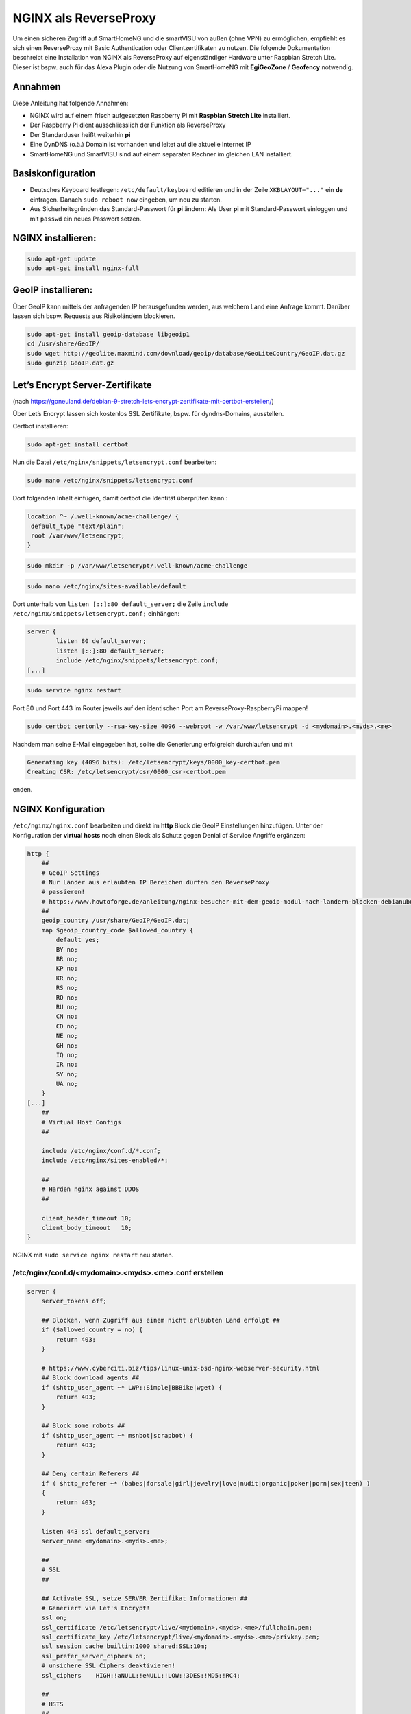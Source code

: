 NGINX als ReverseProxy
======================

Um einen sicheren Zugriff auf SmartHomeNG und die smartVISU von außen
(ohne VPN) zu ermöglichen, empfiehlt es sich einen ReverseProxy mit
Basic Authentication oder Clientzertifikaten zu nutzen. Die folgende
Dokumentation beschreibt eine Installation von NGINX als ReverseProxy
auf eigenständiger Hardware unter Raspbian Stretch Lite. Dieser ist
bspw. auch für das Alexa Plugin oder die Nutzung von SmartHomeNG mit
**EgiGeoZone** / **Geofency** notwendig.

Annahmen
--------

Diese Anleitung hat folgende Annahmen:

* NGINX wird auf einem frisch aufgesetzten Raspberry Pi mit
  **Raspbian Stretch Lite** installiert.
* Der Raspberry Pi dient ausschliesslich der Funktion als ReverseProxy
* Der Standarduser heißt weiterhin **pi**
* Eine DynDNS (o.ä.) Domain ist vorhanden und leitet auf die aktuelle Internet IP
* SmartHomeNG und SmartVISU sind auf einem separaten Rechner im gleichen LAN installiert.

Basiskonfiguration
------------------

-  Deutsches Keyboard festlegen: ``/etc/default/keyboard`` editieren und in
   der Zeile ``XKBLAYOUT="..."`` ein **de** eintragen. Danach
   ``sudo reboot now`` eingeben, um neu zu starten.
-  Aus Sicherheitsgründen das Standard-Passwort für **pi** ändern: Als
   User **pi** mit Standard-Passwort einloggen und mit ``passwd`` ein
   neues Passwort setzen.

NGINX installieren:
-------------------

.. code-block:: bash

   sudo apt-get update
   sudo apt-get install nginx-full

GeoIP installieren:
-------------------

Über GeoIP kann mittels der anfragenden IP herausgefunden werden, aus
welchem Land eine Anfrage kommt. Darüber lassen sich bspw. Requests aus
Risikoländern blockieren.

.. code-block:: bash

   sudo apt-get install geoip-database libgeoip1
   cd /usr/share/GeoIP/
   sudo wget http://geolite.maxmind.com/download/geoip/database/GeoLiteCountry/GeoIP.dat.gz
   sudo gunzip GeoIP.dat.gz

Let’s Encrypt Server-Zertifikate
--------------------------------

(nach
https://goneuland.de/debian-9-stretch-lets-encrypt-zertifikate-mit-certbot-erstellen/)

Über Let’s Encrypt lassen sich kostenlos SSL Zertifikate, bspw. für
dyndns-Domains, ausstellen.

Certbot installieren:

.. code-block:: bash

   sudo apt-get install certbot

Nun die Datei ``/etc/nginx/snippets/letsencrypt.conf`` bearbeiten:

.. code-block:: bash

   sudo nano /etc/nginx/snippets/letsencrypt.conf

Dort folgenden Inhalt einfügen, damit certbot die Identität überprüfen
kann.:

.. code-block:: nginx

   location ^~ /.well-known/acme-challenge/ {
    default_type "text/plain";
    root /var/www/letsencrypt;
   }

.. code-block:: bash

   sudo mkdir -p /var/www/letsencrypt/.well-known/acme-challenge

.. code-block:: bash

   sudo nano /etc/nginx/sites-available/default

Dort unterhalb von ``listen [::]:80 default_server;`` die Zeile
``include /etc/nginx/snippets/letsencrypt.conf;`` einhängen:

.. code-block:: nginx

   server {
           listen 80 default_server;
           listen [::]:80 default_server;
           include /etc/nginx/snippets/letsencrypt.conf;
   [...]

.. code-block:: bash

   sudo service nginx restart

Port 80 und Port 443 im Router jeweils auf den identischen Port am
ReverseProxy-RaspberryPi mappen!

.. code-block:: bash

   sudo certbot certonly --rsa-key-size 4096 --webroot -w /var/www/letsencrypt -d <mydomain>.<myds>.<me>

Nachdem man seine E-Mail eingegeben hat, sollte die Generierung
erfolgreich durchlaufen und mit

.. code-block:: bash

   Generating key (4096 bits): /etc/letsencrypt/keys/0000_key-certbot.pem
   Creating CSR: /etc/letsencrypt/csr/0000_csr-certbot.pem

enden.

NGINX Konfiguration
-------------------

``/etc/nginx/nginx.conf`` bearbeiten und direkt im **http** Block die GeoIP
Einstellungen hinzufügen. Unter der Konfiguration der **virtual hosts**
noch einen Block als Schutz gegen Denial of Service Angriffe ergänzen:

.. code-block::  nginx

   http {
       ##
       # GeoIP Settings
       # Nur Länder aus erlaubten IP Bereichen dürfen den ReverseProxy
       # passieren!
       # https://www.howtoforge.de/anleitung/nginx-besucher-mit-dem-geoip-modul-nach-landern-blocken-debianubuntu/
       ##
       geoip_country /usr/share/GeoIP/GeoIP.dat;
       map $geoip_country_code $allowed_country {
           default yes;
           BY no;
           BR no;
           KP no;
           KR no;
           RS no;
           RO no;
           RU no;
           CN no;
           CD no;
           NE no;
           GH no;
           IQ no;
           IR no;
           SY no;
           UA no;
       }
   [...]
       ##
       # Virtual Host Configs
       ##

       include /etc/nginx/conf.d/*.conf;
       include /etc/nginx/sites-enabled/*;

       ##
       # Harden nginx against DDOS
       ##

       client_header_timeout 10;
       client_body_timeout   10;
   }

NGINX mit ``sudo service nginx restart`` neu starten.

/etc/nginx/conf.d/<mydomain>.<myds>.<me>.conf erstellen
~~~~~~~~~~~~~~~~~~~~~~~~~~~~~~~~~~~~~~~~~~~~~~~~~~~~~~~

.. code-block::  nginx

   server {
       server_tokens off;

       ## Blocken, wenn Zugriff aus einem nicht erlaubten Land erfolgt ##
       if ($allowed_country = no) {
           return 403;
       }

       # https://www.cyberciti.biz/tips/linux-unix-bsd-nginx-webserver-security.html
       ## Block download agents ##
       if ($http_user_agent ~* LWP::Simple|BBBike|wget) {
           return 403;
       }

       ## Block some robots ##
       if ($http_user_agent ~* msnbot|scrapbot) {
           return 403;
       }

       ## Deny certain Referers ##
       if ( $http_referer ~* (babes|forsale|girl|jewelry|love|nudit|organic|poker|porn|sex|teen) )
       {
           return 403;
       }

       listen 443 ssl default_server;
       server_name <mydomain>.<myds>.<me>;

       ##
       # SSL
       ##

       ## Activate SSL, setze SERVER Zertifikat Informationen ##
       # Generiert via Let's Encrypt!
       ssl on;
       ssl_certificate /etc/letsencrypt/live/<mydomain>.<myds>.<me>/fullchain.pem;
       ssl_certificate_key /etc/letsencrypt/live/<mydomain>.<myds>.<me>/privkey.pem;
       ssl_session_cache builtin:1000 shared:SSL:10m;
       ssl_prefer_server_ciphers on;
       # unsichere SSL Ciphers deaktivieren!
       ssl_ciphers    HIGH:!aNULL:!eNULL:!LOW:!3DES:!MD5:!RC4;

       ##
       # HSTS
       ##

       add_header Strict-Transport-Security "max-age=31536000; includeSubDomains" always;

       ##
       # global
       ##

       root /var/www/<mydomain>.<myds>.<me>;
       index index.php index.htm index.html;

       # Weiterleitung zu SmartHomeNG (Websocket Schnittstelle) mit Basic Auth
       location / {
           auth_basic "Restricted Area: smartVISU";
           auth_basic_user_file /etc/nginx/.smartvisu;

           # Zugreifendes Land erlaubt?
           if ($allowed_country = no) {
                   return 403;
           }

           # Nur Websocket Verbindungen gegen "/" durchlassen!
           if ($http_upgrade = websocket) {
                   proxy_pass http://<SmartHomeNG LAN IP>:<Websocket Port>;
           }
           if ($http_upgrade != websocket) {
                   return 403;
           }
       }

       # Zugriff auf die SmartVISU mit Basic Auth
       location /smartVISU {
           auth_basic "Restricted Area: smartVISU";
           auth_basic_user_file /etc/nginx/.smartvisu;

           # Zugreifendes Land erlaubt?
           if ($allowed_country = no)  {
                   return 403;
           }

           proxy_pass http://<SmartVISU Server LAN IP>/smartVISU;
           proxy_set_header Host $host;
           proxy_set_header X-Real-IP $remote_addr;
           proxy_set_header X-Forwarded-For $proxy_add_x_forwarded_for;
           proxy_set_header X-Forwarded-Proto $scheme;
       }

       # Alexa Plugin Weiterleitung
       location /alexa {
           auth_basic "Restricted Area: Alexa";
           auth_basic_user_file /etc/nginx/.alexa;

           # Zugreifendes Land erlaubt?
           if ($allowed_country = no) {
                   return 403;
           }

           proxy_pass http://<SmartHomeNG LAN IP>:<Alexa Plugin Port>/;
           proxy_set_header Host $host;
           proxy_set_header X-Real-IP $remote_addr;
           proxy_set_header X-Forwarded-For $proxy_add_x_forwarded_for;
           proxy_set_header X-Forwarded-Proto $scheme;
       }

       # Network Plugin Weiterleitung
       location /shng {
           auth_basic "Restricted Area: SmartHomeNG";
           auth_basic_user_file /etc/nginx/.shng;

           if ($allowed_country = no) {
                   return 403;
                   break;
           }
           proxy_pass http://<SmartHomeNG LAN IP>:<Network Plugin Port>/;
           proxy_set_header Host $host;
           proxy_set_header X-Real-IP $remote_addr;
           proxy_set_header X-Forwarded-For $proxy_add_x_forwarded_for;
           proxy_set_header X-Forwarded-Proto $scheme;
       }
   }

NGINX reloaden:
~~~~~~~~~~~~~~~

.. code-block:: bash

   /etc/init.d/nginx reload

Passwort-Files für unterschiedliche User für smartVISU, Alexa, Network Plugin erstellen
~~~~~~~~~~~~~~~~~~~~~~~~~~~~~~~~~~~~~~~~~~~~~~~~~~~~~~~~~~~~~~~~~~~~~~~~~~~~~~~~~~~~~~~

.. code-block:: bash

   sudo apt-get install apache2-utils

   sudo htpasswd -c /etc/nginx/.smartvisu <username>
   sudo htpasswd -c /etc/nginx/.alexa <username>
   sudo htpasswd -c /etc/nginx/.shng <username>

Dann ein Passwort vergeben.

Der Zugriff auf https://../smartVISU sollte nun klappen.

Nacharbeiten: Port 80 in NGINX deaktivieren
~~~~~~~~~~~~~~~~~~~~~~~~~~~~~~~~~~~~~~~~~~~

Da NGINX im LAN aktuell noch auf Port 80 konfiguriert ist, sollte man in
der /etc/nginx/sites-available/default noch ein ``return 403`` ergänzen
und NGINX neu starten:

.. code-block:: nginx

   server {
           listen 80 default_server;
           listen [::]:80 default_server;

           return 403;

           include /etc/nginx/snippets/letsencrypt.conf;

Alternativ kann auch eine Weiterleitung von der HTTP (Port 80) auf die
HTTPS (Port 443) URL gesetzt werden. Das ist insbesondere beim Erneuern
von Zertifikaten von Vorteil, da hier eine Anfrage gegen Port 80 gemacht
wird:

.. code-block:: nginx

   server {
           listen 80 default_server;
           listen [::]:80 default_server;

           server_name _;
           return 301 https://$host$request_uri;

           include /etc/nginx/snippets/letsencrypt.conf;

Danach den NGINX neu starten:

.. code-block:: bash

   /etc/init.d/nginx reload

Client Zertifikate erstellen (optional)
---------------------------------------

openssl.cnf editieren
~~~~~~~~~~~~~~~~~~~~~

.. code-block:: bash

   sudo nano /etc/ssl/openssl.cnf

Folgende Zeilen anpassen:

.. code-block:: ini

   dir = /etc/ssl/ca                       # Directory where everything is kept
   [...]
   ew_certs_dir = $dir/certs               # default place for new certs.
   [...]
   certificate = $dir/ca.crt               # The CA certificate
   [...]
   crl = $dir/crl.pem                      # The current CRL
   private_key = $dir/private/ca.key       # The private key
   [...]
   default_md = sha1 # use public key default MD

Drei neue Verzeichnisse und drei Dateien anlegen:

.. code-block:: bash

   sudo mkdir -p /etc/ssl/ca/certs/users
   sudo mkdir -p /etc/ssl/ca/crl
   sudo mkdir -p /etc/ssl/ca/private

   sudo touch /etc/ssl/ca/index.txt
   sudo touch /etc/ssl/ca/index.txt.attr

In der Datei crlnumber den Wert “01” eintragen und speichern.

.. code-block:: bash

   sudo nano /etc/ssl/ca/crlnumber

Zertifikat für Certification Authority (CA) erstellen, Passwort für die
CA wählen und eigene Daten eingeben:

.. code-block:: bash

   sudo openssl genrsa -des3 -out /etc/ssl/ca/private/ca.key 4096
   sudo openssl req -new -x509 -days 1095 -key /etc/ssl/ca/private/ca.key -out /etc/ssl/ca/certs/ca.crt
   sudo openssl ca -name CA_default -gencrl -keyfile /etc/ssl/ca/private/ca.key -cert /etc/ssl/ca/certs/ca.crt -out /etc/ssl/ca/private/ca.crl -crldays 1095

Client Zertifikat für einen User erstellen und ein Passwort für das
Client Zertifikat vergeben:

.. code-block:: bash

   sudo openssl genrsa -des3 -out /etc/ssl/ca/certs/users/<USERNAME>.key 1024
   sudo openssl req -new -key /etc/ssl/ca/certs/users/<USERNAME>.key -out /etc/ssl/ca/certs/users/<USERNAME>.csr

Bei folgendem Schritt das Passwort für die CA eingeben:

.. code-block:: bash

   sudo openssl x509 -req -days 1095 -in /etc/ssl/ca/certs/users/<USERNAME>.csr -CA /etc/ssl/ca/certs/ca.crt -CAkey /etc/ssl/ca/private/ca.key -CAserial /etc/ssl/ca/serial -CAcreateserial -out /etc/ssl/ca/certs/users/<USERNAME>.crt

Bei folgendem Schritt mit dem Passwort für das Client Zertifikat
bestätigen und ein Export Passwort wählen:

.. code-block:: bash

   sudo openssl pkcs12 -export -clcerts -in /etc/ssl/ca/certs/users/<USERNAME>.crt -inkey /etc/ssl/ca/certs/users/<USERNAME>.key -out /etc/ssl/ca/certs/users/<USERNAME>.p12

<USERNAME>.p12 File herunterladen:

.. code-block:: bash

   sudo cp /etc/ssl/ca/certs/users/<USERNAME>.p12 /home/pi
   cd /home/pi/
   sudo chown pi <USERNAME>.p12

Bspw. nun via SFTP ziehen und aufs Datei aufs Android Handy übertragen
und ausführen oder im Browser unter “Zertifikate” importieren. Dabei
muss es mit Export Passwort bestätigt werden.

Client Zertifikate in NGINX nutzen (optional)
---------------------------------------------

Anleitung nach
https://arcweb.co/securing-websites-nginx-and-client-side-certificate-authentication-linux/

/etc/nginx/conf.d/<mydomain>.<myds>.<me>.conf bearbeiten und die Zeilen
im SSL Block ergänzen (“ab Client Zertifikat spezifisch”)

.. code-block::  nginx

       ##
       # SSL
       ##

       ## Activate SSL, setze SERVER Zertifikat Informationen ##
       # Generiert via Let's Encrypt!
       ssl on;
       ssl_certificate /etc/letsencrypt/live/<mydomain>.<myds>.<me>/fullchain.pem;
       ssl_certificate_key /etc/letsencrypt/live/<mydomain>.<myds>.<me>/privkey.pem;
       ssl_session_cache builtin:1000 shared:SSL:10m;
       ssl_prefer_server_ciphers on;
       # unsichere SSL Ciphers deaktivieren!
       ssl_ciphers    HIGH:!aNULL:!eNULL:!LOW:!3DES:!MD5:!RC4;

       # Client Zertifikat spezifisch
       ssl_client_certificate /etc/ssl/ca/certs/ca.crt;
       ssl_crl /etc/ssl/ca/private/ca.crl;
       ssl_verify_client optional;
       ssl_session_timeout 5m;

Die smartVISU relevanten Teile könnten jetzt folgendermaßen über
Clientzertifikate geschützt werden:

.. code-block::  nginx

       # Weiterleitung zu SmartHomeNG (Websocket Schnittstelle) mit Clientzertifikat
       location / {
           # Clientzertifikat gültig?
           if ($ssl_client_verify != SUCCESS) {
                   return 403;
           }

           # Zugreifendes Land erlaubt?
           if ($allowed_country = no) {
                   return 403;
           }

           # Nur Websocket Verbindungen gegen "/" durchlassen!
           if ($http_upgrade = websocket) {
                   proxy_pass http://<SmartHomeNG LAN IP>:<Websocket Port>;
           }
           if ($http_upgrade != websocket) {
                   return 403;
           }
       }

       # Zugriff auf die SmartVISU mit Clientzertifikat
       location /smartVISU {
           # Clientzertifikat gültig?
           if ($ssl_client_verify != SUCCESS) {
                   return 403;
           }

           # Zugreifendes Land erlaubt?
           if ($allowed_country = no)  {
                   return 403;
           }

           proxy_pass http://<SmartVISU Server LAN IP>/smartVISU;
           proxy_set_header Host $host;
           proxy_set_header X-Real-IP $remote_addr;
           proxy_set_header X-Forwarded-For $proxy_add_x_forwarded_for;
           proxy_set_header X-Forwarded-Proto $scheme;
       }

Wer es doppelt sicher haben möchte, kann die Basic Auth in den jew.
Blöcken auch beibehalten.

Testbar ist das Ganze, wenn es im Browser ohne Zertifikat einen 403er
Fehler gibt und mit Zertifikat die smartVISU aufbaut.

Erweiterung: Stärkere Diffie-Hellman-Parameter
----------------------------------------------

Damit die Sicherheit “perfekt” wird, sollten stärkere
Diffie-Hellman-Schlüssel verwendet werden. Dazu muss ein neues .pem File
generiert werden. Es empfiehlt sich, die Erzeugung dieses Files nicht
direkt auf den Raspi sondern auf einem PC mit stärker er CPU
durchzuführen. Ein Test auf einem Raspi3 dauerte 24 Stunden (!). Ein
Intel 4790k brauchte hingegen nur 30 Minuten.

Folgendes ist zu tun:

.. code-block:: bash

   cd /etc/ssl/certs
   sudo openssl dhparam -out dhparam.pem 4096

Alternativ kann das File auch einfach unter /etc/ssl/certs reinkopiert
werden.

Danach ist in der SSL Konfiguration von NGINX folgende Zeile zu ergänzen
und NGINX neu zu starten:

.. code-block:: bash

   # Konfiguration editieren
   sudo nano /etc/nginx/conf.d/\<mydomain\>.\<myds\>.\<me\>.conf

.. code-block:: nginx

   ## Dort folgende Zeile im Block SSL einfügen:

   ##
   # SSL
   ##
   [...]
   ssl_dhparam /etc/ssl/certs/dhparam.pem;
   [...]

.. code-block:: bash

   ## NGINX neu starten
   sudo service nginx restart

Die Sicherheit der eigenen https-Domain kann nun unter
https://www.ssllabs.com/ssltest/ getestet werden. Mit den oben genannten
Maßnahmen sollte ein A+ erreicht werden.

Der versiertere Nutzer kann sich unter
https://mozilla.github.io/server-side-tls/ssl-config-generator/ auch
gleich eine eigene Konfiguration generieren lassen.

Wartung: Zertifikat nach 3 Monaten erneuern
-------------------------------------------

Nach 3 Monaten muss das Let’s Encrypt Serverzertifikat erneuert werden.
Damit das Erneuerungs-Skript funktioniert, muss Port 80 im NGINX
freigegeben, oder (wie oben dokumentiert) auf HTTPS umgeleitet sein.

Die Erneuerung geht dann wie folgendermaßen:

.. code-block:: bash

   sudo certbot certonly --rsa-key-size 4096 --webroot -w /var/www/letsencrypt -d <mydomain>.<myds>.<me>

Im nun folgenden Dialog Option 2 (2: Renew & replace the cert (limit ~5
per 7 days)) auswählen. Danach NGINX neu starten.

.. code-block:: bash

   sudo service nginx restart

Der Test über https://www.ssllabs.com/ssltest/ gibt nun Aufschluß über
die Laufzeit des verlängerten Zertifikats.
